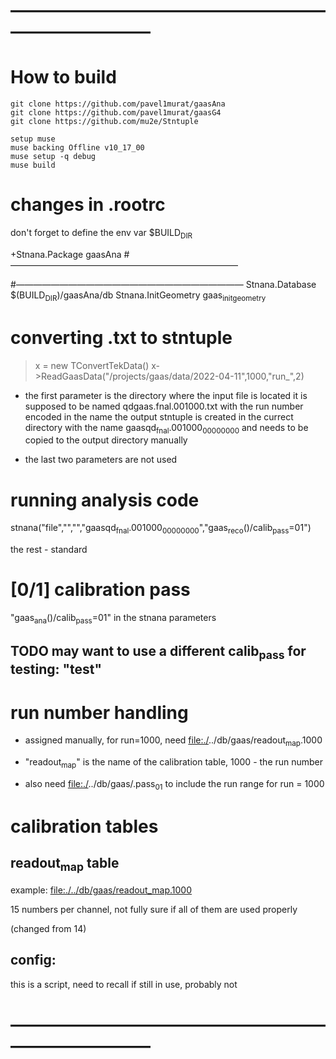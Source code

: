#+startup:fold
* ------------------------------------------------------------------------------
* How to build                                                               
  
#+begin_src 
git clone https://github.com/pavel1murat/gaasAna
git clone https://github.com/pavel1murat/gaasG4
git clone https://github.com/mu2e/Stntuple

setup muse
muse backing Offline v10_17_00
muse setup -q debug
muse build
#+end_src

* changes in .rootrc                                                         

  don't forget to define the env var $BUILD_DIR
  
#+begin_code
+Stnana.Package                gaasAna
#------------------------------------------------------------------------------
# Stnana Calibration DB 
#------------------------------------------------------------------------------
Stnana.Database                $(BUILD_DIR)/gaasAna/db
Stnana.InitGeometry            gaas_init_geometry
#+end_code

* converting .txt to stntuple                                                
#+begin_quote
  x = new TConvertTekData()
  x->ReadGaasData("/projects/gaas/data/2022-04-11",1000,"run_",2)
#+end_quote

  - the first parameter is the directory where the input file is located
    it is supposed to be named       qdgaas.fnal.001000.txt
    with the run number encoded in the name
    the output stntuple is created in the currect directory with the name gaasqd_fnal.001000_00000000 
    and needs to be copied to the output directory manually
    
  - the last two parameters are not used 
* running analysis code                                                      

  stnana("file","","","gaasqd_fnal.001000_00000000","gaas_reco()/calib_pass=01")

  the rest - standard
* [0/1] calibration pass                                                     
  "gaas_ana()/calib_pass=01" in the stnana parameters
** TODO may want to use a different calib_pass for testing: "test"         
* run number handling                                                        

 - assigned manually, for run=1000, need file:./../db/gaas/readout_map.1000

 - "readout_map" is the name of the calibration table, 1000 - the run number
   
 - also need file:./../db/gaas/.pass_01 to include the run range for run = 1000

 
* calibration tables                                                         
** readout_map table                                                       

   example: [[file:./../db/gaas/readout_map.1000]]

   15 numbers per channel, not fully sure if all of them are used properly

   (changed from 14)

** config:                                                                 
   this is a script, need to recall if still in use, probably not

* ------------------------------------------------------------------------------
